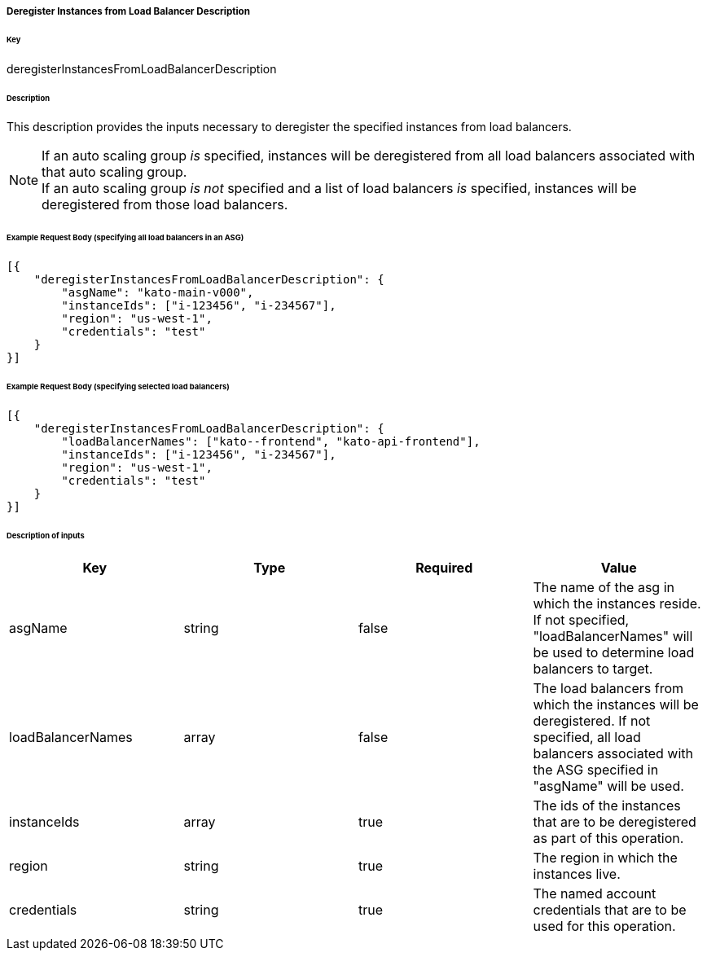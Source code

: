 ===== Deregister Instances from Load Balancer Description

====== Key

+deregisterInstancesFromLoadBalancerDescription+

====== Description

This description provides the inputs necessary to deregister the specified instances from load balancers.

NOTE: If an auto scaling group _is_ specified, instances will be deregistered from all load balancers associated with that auto scaling group. +
If an auto scaling group _is not_ specified and a list of load balancers _is_ specified, instances will be deregistered from those load balancers.


====== Example Request Body (specifying all load balancers in an ASG)
[source,javascript]
----
[{
    "deregisterInstancesFromLoadBalancerDescription": {
        "asgName": "kato-main-v000",
        "instanceIds": ["i-123456", "i-234567"],
        "region": "us-west-1",
        "credentials": "test"
    }
}]
----

====== Example Request Body (specifying selected load balancers)
[source,javascript]
----
[{
    "deregisterInstancesFromLoadBalancerDescription": {
        "loadBalancerNames": ["kato--frontend", "kato-api-frontend"],
        "instanceIds": ["i-123456", "i-234567"],
        "region": "us-west-1",
        "credentials": "test"
    }
}]
----

====== Description of inputs

[width="100%",frame="topbot",options="header,footer"]
|======================
|Key               | Type   | Required | Value
|asgName           | string | false    | The name of the asg in which the instances reside. If not specified, "loadBalancerNames" will be used to determine load balancers to target.
|loadBalancerNames | array  | false    | The load balancers from which the instances will be deregistered. If not specified, all load balancers associated with the ASG specified in "asgName" will be used.
|instanceIds       | array  | true     | The ids of the instances that are to be deregistered as part of this operation.
|region            | string | true     | The region in which the instances live.
|credentials       | string | true     | The named account credentials that are to be used for this operation.
|======================
